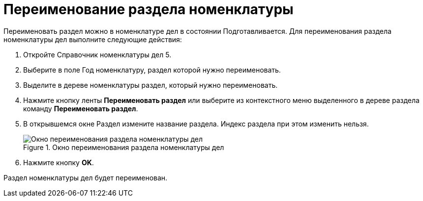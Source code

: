 = Переименование раздела номенклатуры

Переименовать раздел можно в номенклатуре дел в состоянии Подготавливается. Для переименования раздела номенклатуры дел выполните следующие действия:

. Откройте Справочник номенклатуры дел 5.
. Выберите в поле Год номенклатуру, раздел которой нужно переименовать.
. Выделите в дереве номенклатуры раздел, который нужно переименовать.
. Нажмите кнопку ленты *Переименовать раздел* или выберите из контекстного меню выделенного в дереве раздела команду *Переименовать раздел*.
. В открывшемся окне Раздел измените название раздела. Индекс раздела при этом изменить нельзя.
+
image::Add_Section.png[Окно переименования раздела номенклатуры дел,title="Окно переименования раздела номенклатуры дел"]
. Нажмите кнопку *OK*.

Раздел номенклатуры дел будет переименован.

